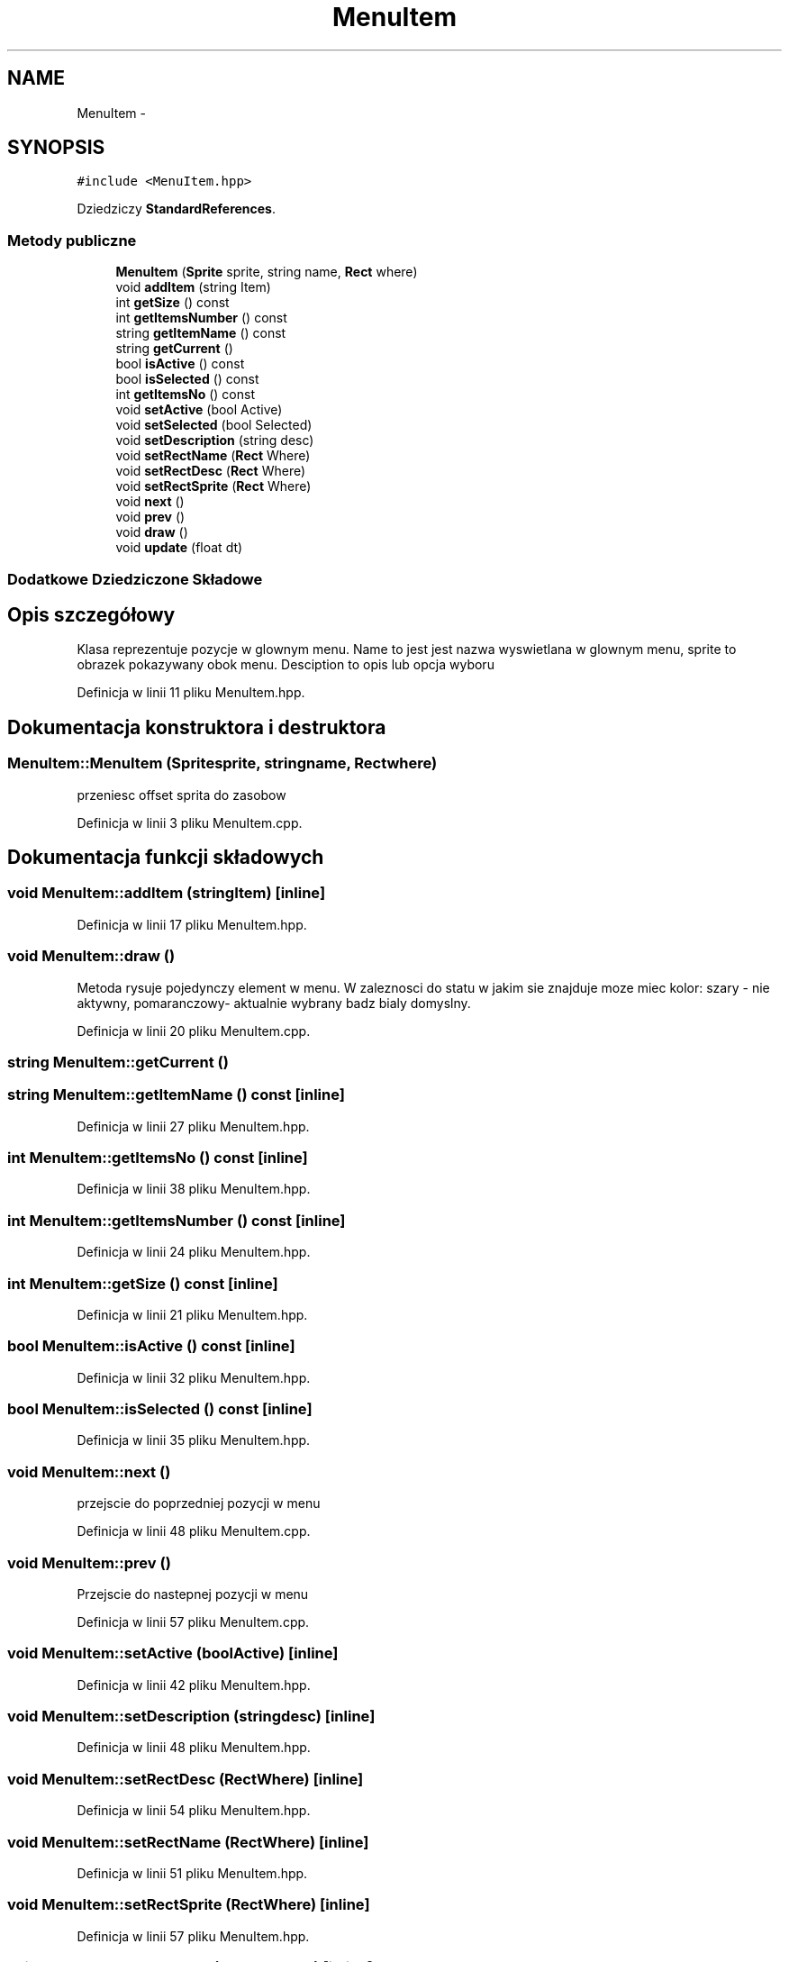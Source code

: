 .TH "MenuItem" 3 "Pn, 11 mar 2013" "Version 0.0.3" "AstroRush" \" -*- nroff -*-
.ad l
.nh
.SH NAME
MenuItem \- 
.SH SYNOPSIS
.br
.PP
.PP
\fC#include <MenuItem\&.hpp>\fP
.PP
Dziedziczy \fBStandardReferences\fP\&.
.SS "Metody publiczne"

.in +1c
.ti -1c
.RI "\fBMenuItem\fP (\fBSprite\fP sprite, string name, \fBRect\fP where)"
.br
.ti -1c
.RI "void \fBaddItem\fP (string Item)"
.br
.ti -1c
.RI "int \fBgetSize\fP () const "
.br
.ti -1c
.RI "int \fBgetItemsNumber\fP () const "
.br
.ti -1c
.RI "string \fBgetItemName\fP () const "
.br
.ti -1c
.RI "string \fBgetCurrent\fP ()"
.br
.ti -1c
.RI "bool \fBisActive\fP () const "
.br
.ti -1c
.RI "bool \fBisSelected\fP () const "
.br
.ti -1c
.RI "int \fBgetItemsNo\fP () const "
.br
.ti -1c
.RI "void \fBsetActive\fP (bool Active)"
.br
.ti -1c
.RI "void \fBsetSelected\fP (bool Selected)"
.br
.ti -1c
.RI "void \fBsetDescription\fP (string desc)"
.br
.ti -1c
.RI "void \fBsetRectName\fP (\fBRect\fP Where)"
.br
.ti -1c
.RI "void \fBsetRectDesc\fP (\fBRect\fP Where)"
.br
.ti -1c
.RI "void \fBsetRectSprite\fP (\fBRect\fP Where)"
.br
.ti -1c
.RI "void \fBnext\fP ()"
.br
.ti -1c
.RI "void \fBprev\fP ()"
.br
.ti -1c
.RI "void \fBdraw\fP ()"
.br
.ti -1c
.RI "void \fBupdate\fP (float dt)"
.br
.in -1c
.SS "Dodatkowe Dziedziczone Składowe"
.SH "Opis szczegółowy"
.PP 
Klasa reprezentuje pozycje w glownym menu\&. Name to jest jest nazwa wyswietlana w glownym menu, sprite to obrazek pokazywany obok menu\&. Desciption to opis lub opcja wyboru 
.PP
Definicja w linii 11 pliku MenuItem\&.hpp\&.
.SH "Dokumentacja konstruktora i destruktora"
.PP 
.SS "MenuItem::MenuItem (\fBSprite\fPsprite, stringname, \fBRect\fPwhere)"
przeniesc offset sprita do zasobow 
.PP
Definicja w linii 3 pliku MenuItem\&.cpp\&.
.SH "Dokumentacja funkcji składowych"
.PP 
.SS "void MenuItem::addItem (stringItem)\fC [inline]\fP"

.PP
Definicja w linii 17 pliku MenuItem\&.hpp\&.
.SS "void MenuItem::draw ()"
Metoda rysuje pojedynczy element w menu\&. W zaleznosci do statu w jakim sie znajduje moze miec kolor: szary - nie aktywny, pomaranczowy- aktualnie wybrany badz bialy domyslny\&. 
.PP
Definicja w linii 20 pliku MenuItem\&.cpp\&.
.SS "string MenuItem::getCurrent ()"

.SS "string MenuItem::getItemName () const\fC [inline]\fP"

.PP
Definicja w linii 27 pliku MenuItem\&.hpp\&.
.SS "int MenuItem::getItemsNo () const\fC [inline]\fP"

.PP
Definicja w linii 38 pliku MenuItem\&.hpp\&.
.SS "int MenuItem::getItemsNumber () const\fC [inline]\fP"

.PP
Definicja w linii 24 pliku MenuItem\&.hpp\&.
.SS "int MenuItem::getSize () const\fC [inline]\fP"

.PP
Definicja w linii 21 pliku MenuItem\&.hpp\&.
.SS "bool MenuItem::isActive () const\fC [inline]\fP"

.PP
Definicja w linii 32 pliku MenuItem\&.hpp\&.
.SS "bool MenuItem::isSelected () const\fC [inline]\fP"

.PP
Definicja w linii 35 pliku MenuItem\&.hpp\&.
.SS "void MenuItem::next ()"
przejscie do poprzedniej pozycji w menu 
.PP
Definicja w linii 48 pliku MenuItem\&.cpp\&.
.SS "void MenuItem::prev ()"
Przejscie do nastepnej pozycji w menu 
.PP
Definicja w linii 57 pliku MenuItem\&.cpp\&.
.SS "void MenuItem::setActive (boolActive)\fC [inline]\fP"

.PP
Definicja w linii 42 pliku MenuItem\&.hpp\&.
.SS "void MenuItem::setDescription (stringdesc)\fC [inline]\fP"

.PP
Definicja w linii 48 pliku MenuItem\&.hpp\&.
.SS "void MenuItem::setRectDesc (\fBRect\fPWhere)\fC [inline]\fP"

.PP
Definicja w linii 54 pliku MenuItem\&.hpp\&.
.SS "void MenuItem::setRectName (\fBRect\fPWhere)\fC [inline]\fP"

.PP
Definicja w linii 51 pliku MenuItem\&.hpp\&.
.SS "void MenuItem::setRectSprite (\fBRect\fPWhere)\fC [inline]\fP"

.PP
Definicja w linii 57 pliku MenuItem\&.hpp\&.
.SS "void MenuItem::setSelected (boolSelected)\fC [inline]\fP"

.PP
Definicja w linii 45 pliku MenuItem\&.hpp\&.
.SS "void MenuItem::update (floatdt)"
Aktualizacja sprajta ktory sie wyswietla w menu 
.PP
Definicja w linii 66 pliku MenuItem\&.cpp\&.

.SH "Autor"
.PP 
Wygenerowano automatycznie z kodu źródłowego programem Doxygen dla AstroRush\&.
